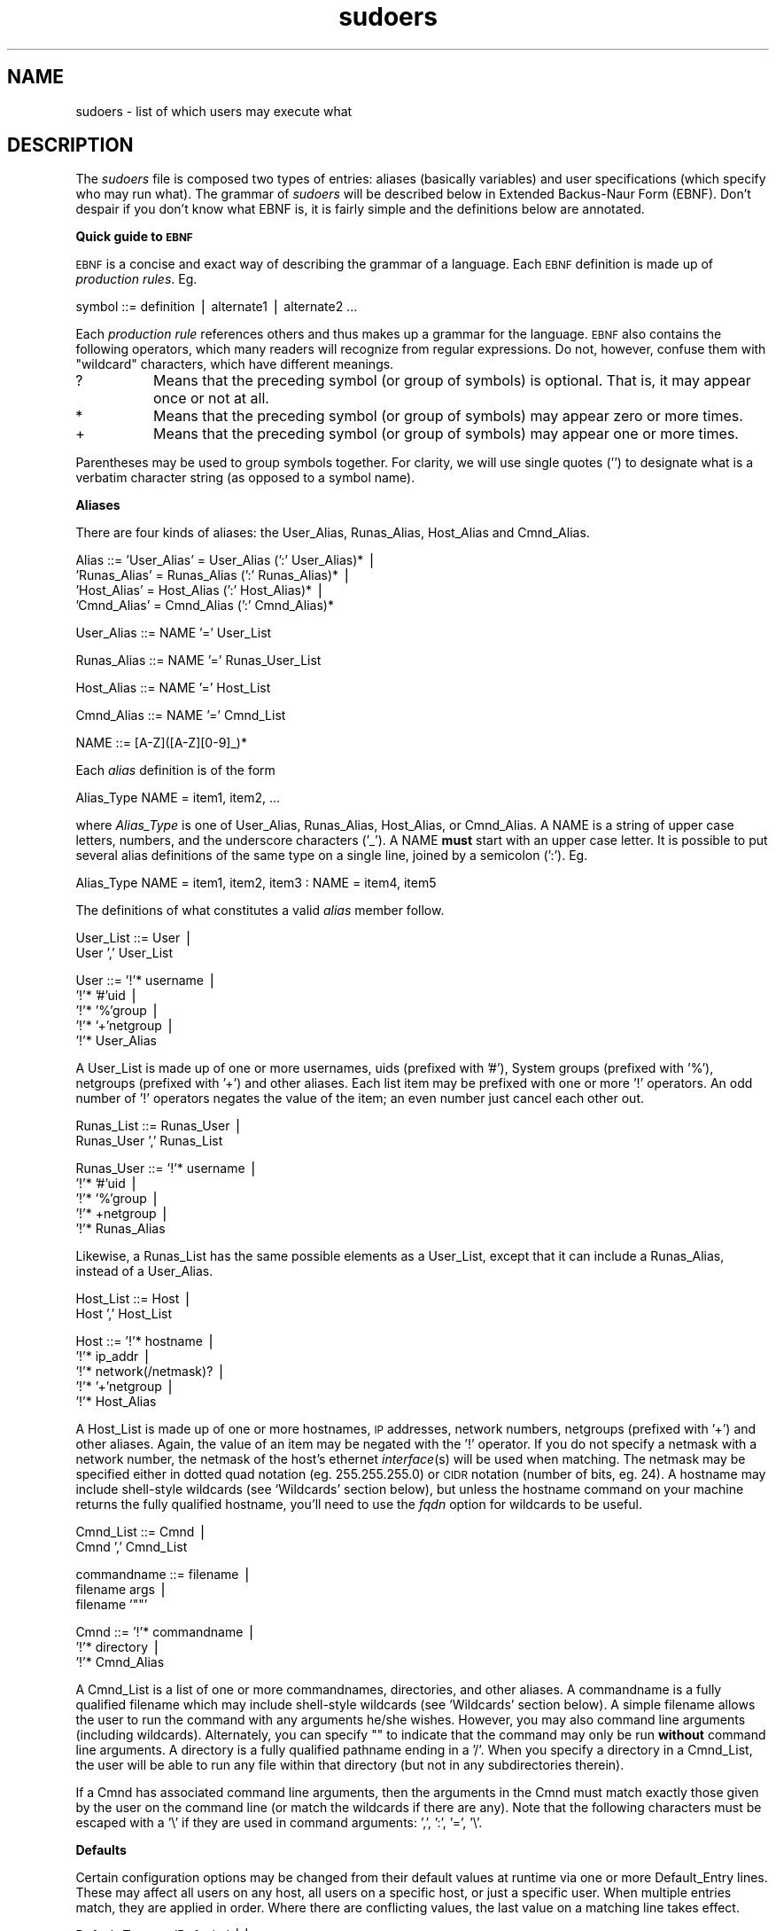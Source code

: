 .rn '' }`
''' $RCSfile: sudoers.5,v $$Revision: 1.5 $$Date: 2000/03/27 03:44:39 $
'''
''' $Log: not supported by cvs2svn $
''' Revision 1.5  2000/03/27 03:26:23  millert
''' Use 8 and 5 in the man page bodies as well.
'''
'''
.de Sh
.br
.if t .Sp
.ne 5
.PP
\fB\\$1\fR
.PP
..
.de Sp
.if t .sp .5v
.if n .sp
..
.de Ip
.br
.ie \\n(.$>=3 .ne \\$3
.el .ne 3
.IP "\\$1" \\$2
..
.de Vb
.ft CW
.nf
.ne \\$1
..
.de Ve
.ft R

.fi
..
'''
'''
'''     Set up \*(-- to give an unbreakable dash;
'''     string Tr holds user defined translation string.
'''     Bell System Logo is used as a dummy character.
'''
.tr \(*W-|\(bv\*(Tr
.ie n \{\
.ds -- \(*W-
.ds PI pi
.if (\n(.H=4u)&(1m=24u) .ds -- \(*W\h'-12u'\(*W\h'-12u'-\" diablo 10 pitch
.if (\n(.H=4u)&(1m=20u) .ds -- \(*W\h'-12u'\(*W\h'-8u'-\" diablo 12 pitch
.ds L" ""
.ds R" ""
'''   \*(M", \*(S", \*(N" and \*(T" are the equivalent of
'''   \*(L" and \*(R", except that they are used on ".xx" lines,
'''   such as .IP and .SH, which do another additional levels of
'''   double-quote interpretation
.ds M" """
.ds S" """
.ds N" """""
.ds T" """""
.ds L' '
.ds R' '
.ds M' '
.ds S' '
.ds N' '
.ds T' '
'br\}
.el\{\
.ds -- \(em\|
.tr \*(Tr
.ds L" ``
.ds R" ''
.ds M" ``
.ds S" ''
.ds N" ``
.ds T" ''
.ds L' `
.ds R' '
.ds M' `
.ds S' '
.ds N' `
.ds T' '
.ds PI \(*p
'br\}
.\"	If the F register is turned on, we'll generate
.\"	index entries out stderr for the following things:
.\"		TH	Title 
.\"		SH	Header
.\"		Sh	Subsection 
.\"		Ip	Item
.\"		X<>	Xref  (embedded
.\"	Of course, you have to process the output yourself
.\"	in some meaninful fashion.
.if \nF \{
.de IX
.tm Index:\\$1\t\\n%\t"\\$2"
..
.nr % 0
.rr F
.\}
.TH sudoers 5 "1.6.3" "26/Mar/2000" "FILE FORMATS"
.UC
.if n .hy 0
.if n .na
.ds C+ C\v'-.1v'\h'-1p'\s-2+\h'-1p'+\s0\v'.1v'\h'-1p'
.de CQ          \" put $1 in typewriter font
.ft CW
'if n "\c
'if t \\&\\$1\c
'if n \\&\\$1\c
'if n \&"
\\&\\$2 \\$3 \\$4 \\$5 \\$6 \\$7
'.ft R
..
.\" @(#)ms.acc 1.5 88/02/08 SMI; from UCB 4.2
.	\" AM - accent mark definitions
.bd B 3
.	\" fudge factors for nroff and troff
.if n \{\
.	ds #H 0
.	ds #V .8m
.	ds #F .3m
.	ds #[ \f1
.	ds #] \fP
.\}
.if t \{\
.	ds #H ((1u-(\\\\n(.fu%2u))*.13m)
.	ds #V .6m
.	ds #F 0
.	ds #[ \&
.	ds #] \&
.\}
.	\" simple accents for nroff and troff
.if n \{\
.	ds ' \&
.	ds ` \&
.	ds ^ \&
.	ds , \&
.	ds ~ ~
.	ds ? ?
.	ds ! !
.	ds /
.	ds q
.\}
.if t \{\
.	ds ' \\k:\h'-(\\n(.wu*8/10-\*(#H)'\'\h"|\\n:u"
.	ds ` \\k:\h'-(\\n(.wu*8/10-\*(#H)'\`\h'|\\n:u'
.	ds ^ \\k:\h'-(\\n(.wu*10/11-\*(#H)'^\h'|\\n:u'
.	ds , \\k:\h'-(\\n(.wu*8/10)',\h'|\\n:u'
.	ds ~ \\k:\h'-(\\n(.wu-\*(#H-.1m)'~\h'|\\n:u'
.	ds ? \s-2c\h'-\w'c'u*7/10'\u\h'\*(#H'\zi\d\s+2\h'\w'c'u*8/10'
.	ds ! \s-2\(or\s+2\h'-\w'\(or'u'\v'-.8m'.\v'.8m'
.	ds / \\k:\h'-(\\n(.wu*8/10-\*(#H)'\z\(sl\h'|\\n:u'
.	ds q o\h'-\w'o'u*8/10'\s-4\v'.4m'\z\(*i\v'-.4m'\s+4\h'\w'o'u*8/10'
.\}
.	\" troff and (daisy-wheel) nroff accents
.ds : \\k:\h'-(\\n(.wu*8/10-\*(#H+.1m+\*(#F)'\v'-\*(#V'\z.\h'.2m+\*(#F'.\h'|\\n:u'\v'\*(#V'
.ds 8 \h'\*(#H'\(*b\h'-\*(#H'
.ds v \\k:\h'-(\\n(.wu*9/10-\*(#H)'\v'-\*(#V'\*(#[\s-4v\s0\v'\*(#V'\h'|\\n:u'\*(#]
.ds _ \\k:\h'-(\\n(.wu*9/10-\*(#H+(\*(#F*2/3))'\v'-.4m'\z\(hy\v'.4m'\h'|\\n:u'
.ds . \\k:\h'-(\\n(.wu*8/10)'\v'\*(#V*4/10'\z.\v'-\*(#V*4/10'\h'|\\n:u'
.ds 3 \*(#[\v'.2m'\s-2\&3\s0\v'-.2m'\*(#]
.ds o \\k:\h'-(\\n(.wu+\w'\(de'u-\*(#H)/2u'\v'-.3n'\*(#[\z\(de\v'.3n'\h'|\\n:u'\*(#]
.ds d- \h'\*(#H'\(pd\h'-\w'~'u'\v'-.25m'\f2\(hy\fP\v'.25m'\h'-\*(#H'
.ds D- D\\k:\h'-\w'D'u'\v'-.11m'\z\(hy\v'.11m'\h'|\\n:u'
.ds th \*(#[\v'.3m'\s+1I\s-1\v'-.3m'\h'-(\w'I'u*2/3)'\s-1o\s+1\*(#]
.ds Th \*(#[\s+2I\s-2\h'-\w'I'u*3/5'\v'-.3m'o\v'.3m'\*(#]
.ds ae a\h'-(\w'a'u*4/10)'e
.ds Ae A\h'-(\w'A'u*4/10)'E
.ds oe o\h'-(\w'o'u*4/10)'e
.ds Oe O\h'-(\w'O'u*4/10)'E
.	\" corrections for vroff
.if v .ds ~ \\k:\h'-(\\n(.wu*9/10-\*(#H)'\s-2\u~\d\s+2\h'|\\n:u'
.if v .ds ^ \\k:\h'-(\\n(.wu*10/11-\*(#H)'\v'-.4m'^\v'.4m'\h'|\\n:u'
.	\" for low resolution devices (crt and lpr)
.if \n(.H>23 .if \n(.V>19 \
\{\
.	ds : e
.	ds 8 ss
.	ds v \h'-1'\o'\(aa\(ga'
.	ds _ \h'-1'^
.	ds . \h'-1'.
.	ds 3 3
.	ds o a
.	ds d- d\h'-1'\(ga
.	ds D- D\h'-1'\(hy
.	ds th \o'bp'
.	ds Th \o'LP'
.	ds ae ae
.	ds Ae AE
.	ds oe oe
.	ds Oe OE
.\}
.rm #[ #] #H #V #F C
.SH "NAME"
sudoers \- list of which users may execute what
.SH "DESCRIPTION"
The \fIsudoers\fR file is composed two types of entries:
aliases (basically variables) and user specifications
(which specify who may run what).  The grammar of \fIsudoers\fR
will be described below in Extended Backus-Naur Form (EBNF).
Don't despair if you don't know what EBNF is, it is fairly
simple and the definitions below are annotated.
.Sh "Quick guide to \s-1EBNF\s0"
\s-1EBNF\s0 is a concise and exact way of describing the grammar of a language.
Each \s-1EBNF\s0 definition is made up of \fIproduction rules\fR.  Eg.
.PP
.Vb 1
\& symbol ::= definition | alternate1 | alternate2 ...
.Ve
Each \fIproduction rule\fR references others and thus makes up a
grammar for the language.  \s-1EBNF\s0 also contains the following
operators, which many readers will recognize from regular
expressions.  Do not, however, confuse them with \*(L"wildcard\*(R"
characters, which have different meanings.
.Ip "\f(CW?\fR" 8
Means that the preceding symbol (or group of symbols) is optional.
That is, it may appear once or not at all.
.Ip "\f(CW*\fR" 8
Means that the preceding symbol (or group of symbols) may appear
zero or more times.
.Ip "\f(CW+\fR" 8
Means that the preceding symbol (or group of symbols) may appear
one or more times.
.PP
Parentheses may be used to group symbols together.  For clarity,
we will use single quotes ('') to designate what is a verbatim character
string (as opposed to a symbol name).
.Sh "Aliases"
There are four kinds of aliases: the \f(CWUser_Alias\fR, \f(CWRunas_Alias\fR,
\f(CWHost_Alias\fR and \f(CWCmnd_Alias\fR.
.PP
.Vb 4
\& Alias ::= 'User_Alias' = User_Alias (':' User_Alias)* |
\&           'Runas_Alias' = Runas_Alias (':' Runas_Alias)* |
\&           'Host_Alias' = Host_Alias (':' Host_Alias)* |
\&           'Cmnd_Alias' = Cmnd_Alias (':' Cmnd_Alias)*
.Ve
.Vb 1
\& User_Alias ::= NAME '=' User_List
.Ve
.Vb 1
\& Runas_Alias ::= NAME '=' Runas_User_List
.Ve
.Vb 1
\& Host_Alias ::= NAME '=' Host_List
.Ve
.Vb 1
\& Cmnd_Alias ::= NAME '=' Cmnd_List
.Ve
.Vb 1
\& NAME ::= [A-Z]([A-Z][0-9]_)*
.Ve
Each \fIalias\fR definition is of the form
.PP
.Vb 1
\& Alias_Type NAME = item1, item2, ...
.Ve
where \fIAlias_Type\fR is one of \f(CWUser_Alias\fR, \f(CWRunas_Alias\fR, \f(CWHost_Alias\fR,
or \f(CWCmnd_Alias\fR.  A \f(CWNAME\fR is a string of upper case letters, numbers,
and the underscore characters ('_').  A \f(CWNAME\fR \fBmust\fR start with an
upper case letter.  It is possible to put several alias definitions
of the same type on a single line, joined by a semicolon (':').  Eg.
.PP
.Vb 1
\& Alias_Type NAME = item1, item2, item3 : NAME = item4, item5
.Ve
The definitions of what constitutes a valid \fIalias\fR member follow.
.PP
.Vb 2
\& User_List ::= User |
\&               User ',' User_List
.Ve
.Vb 5
\& User ::= '!'* username |
\&          '!'* '#'uid |
\&          '!'* '%'group |
\&          '!'* '+'netgroup |
\&          '!'* User_Alias
.Ve
A \f(CWUser_List\fR is made up of one or more usernames, uids
(prefixed with \*(L'#'), System groups (prefixed with \*(L'%'),
netgroups (prefixed with \*(L'+') and other aliases.  Each list
item may be prefixed with one or more \*(L'!\*(R' operators.  An odd number
of \*(L'!\*(R' operators negates the value of the item; an even number
just cancel each other out.
.PP
.Vb 2
\& Runas_List ::= Runas_User |
\&                Runas_User ',' Runas_List
.Ve
.Vb 5
\& Runas_User ::= '!'* username |
\&                '!'* '#'uid |
\&                '!'* '%'group |
\&                '!'* +netgroup |
\&                '!'* Runas_Alias
.Ve
Likewise, a \f(CWRunas_List\fR has the same possible elements
as a \f(CWUser_List\fR, except that it can include a \f(CWRunas_Alias\fR,
instead of a \f(CWUser_Alias\fR.
.PP
.Vb 2
\& Host_List ::= Host |
\&               Host ',' Host_List
.Ve
.Vb 5
\& Host ::= '!'* hostname |
\&          '!'* ip_addr |
\&          '!'* network(/netmask)? |
\&          '!'* '+'netgroup |
\&          '!'* Host_Alias
.Ve
A \f(CWHost_List\fR is made up of one or more hostnames, \s-1IP\s0 addresses,
network numbers, netgroups (prefixed with \*(L'+') and other aliases.
Again, the value of an item may be negated with the \*(L'!\*(R' operator.
If you do not specify a netmask with a network number, the netmask
of the host's ethernet \fIinterface\fR\|(s) will be used when matching.
The netmask may be specified either in dotted quad notation (eg.
255.255.255.0) or \s-1CIDR\s0 notation (number of bits, eg. 24).  A hostname
may include shell-style wildcards (see `Wildcards\*(R' section below),
but unless the \f(CWhostname\fR command on your machine returns the fully
qualified hostname, you'll need to use the \fIfqdn\fR option for wildcards
to be useful.
.PP
.Vb 2
\& Cmnd_List ::= Cmnd |
\&               Cmnd ',' Cmnd_List
.Ve
.Vb 3
\& commandname ::= filename |
\&                 filename args |
\&                 filename '""'
.Ve
.Vb 3
\& Cmnd ::= '!'* commandname |
\&          '!'* directory |
\&          '!'* Cmnd_Alias
.Ve
A \f(CWCmnd_List\fR is a list of one or more commandnames, directories, and other
aliases.  A commandname is a fully qualified filename which may include
shell-style wildcards (see `Wildcards\*(R' section below).  A simple
filename allows the user to run the command with any arguments he/she
wishes.  However, you may also command line arguments (including wildcards).
Alternately, you can specify \f(CW""\fR to indicate that the command
may only be run \fBwithout\fR command line arguments.  A directory is a
fully qualified pathname ending in a \*(L'/\*(R'.  When you specify a directory
in a \f(CWCmnd_List\fR, the user will be able to run any file within that directory
(but not in any subdirectories therein).
.PP
If a \f(CWCmnd\fR has associated command line arguments, then the arguments
in the \f(CWCmnd\fR must match exactly those given by the user on the command line
(or match the wildcards if there are any).  Note that the following
characters must be escaped with a \*(L'\e\*(R' if they are used in command
arguments: \*(L',\*(R', \*(L':\*(R', \*(L'=\*(R', \*(L'\e\*(R'.
.Sh "Defaults"
Certain configuration options may be changed from their default
values at runtime via one or more \f(CWDefault_Entry\fR lines.  These
may affect all users on any host, all users on a specific host,
or just a specific user.  When multiple entries match, they are
applied in order.  Where there are conflicting values, the last
value on a matching line takes effect.
.PP
.Vb 3
\& Default_Type ::= 'Defaults' ||
\&                  'Defaults' ':' User ||
\&                  'Defaults' '@' Host
.Ve
.Vb 1
\& Default_Entry ::= Default_Type Parameter_List
.Ve
.Vb 2
\& Parameter ::= Parameter '=' Value ||
\&               '!'* Parameter ||
.Ve
Parameters may be \fBflags\fR, \fBinteger\fR values, or \fBstrings\fR.  Flags
are implicitly boolean and can be turned off via the \*(L'!\*(R' operator.
Some integer and string parameters may also be used in a boolean
context to disable them.  Values may be enclosed in double quotes
(\f(CW"\fR) when they contain multiple words.  Special characters may
be escaped with a backslash (\f(CW\e\fR).
.PP
\fBFlags\fR:
.Ip "long_otp_prompt" 12
When validating with a One Time Password scheme (\fBS/Key\fR or \fB\s-1OPIE\s0\fR),
a two-line prompt is used to make it easier to cut and paste the
challenge to a local window.  It's not as pretty as the default but
some people find it more convenient.  This flag is off by default.
.Ip "ignore_dot" 12
If set, \fBsudo\fR will ignore \*(L'.\*(R' or \*(L'\*(R' (current dir) in \f(CW$PATH\fR;
the \f(CW$PATH\fR itself is not modified.  This flag is off by default.
.Ip "mail_always" 12
Send mail to the \fImailto\fR user every time a users runs \fBsudo\fR.
This flag is off by default.
.Ip "mail_no_user" 12
If set, mail will be sent to the \fImailto\fR user if the invoking
user is not in the \fIsudoers\fR file.  This flag is on by default.
.Ip "mail_no_host" 12
If set, mail will be sent to the \fImailto\fR user if the invoking
user exists in the \fIsudoers\fR file, but is not allowed to run
commands on the current host.  This flag is off by default.
.Ip "mail_no_perms" 12
If set, mail will be sent to the \fImailto\fR user if the invoking
user allowed to use \fBsudo\fR but the command they are trying is not
listed in their \fIsudoers\fR file entry.  This flag is off by default.
.Ip "tty_tickets" 12
If set, users must authenticate on a per-tty basis.  Normally,
\fBsudo\fR uses a directory in the ticket dir with the same name as
the user running it.  With this flag enabled, \fBsudo\fR will use a
file named for the tty the user is logged in on in that directory.
This flag is off by default.
.Ip "lecture" 12
If set, a user will receive a short lecture the first time he/she
runs \fBsudo\fR.  This flag is on by default.
.Ip "authenticate" 12
If set, users must authenticate themselves via a password (or other
means of authentication) before they may run commands.  This default
may be overridden via the \f(CWPASSWD\fR and \f(CWNOPASSWD\fR tags.
This flag is on by default.
.Ip "root_sudo" 12
If set, root is allowed to run \fBsudo\fR too.  Disabling this prevents users
from \*(L"chaining\*(R" \fBsudo\fR commands to get a root shell by doing something
like \f(CW"sudo sudo /bin/sh"\fR.
This flag is on by default.
.Ip "log_host" 12
If set, the hostname will be logged in the (non-syslog) \fBsudo\fR log file.
This flag is off by default.
.Ip "log_year" 12
If set, the four-digit year will be logged in the (non-syslog) \fBsudo\fR log file.
This flag is off by default.
.Ip "shell_noargs" 12
If set and \fBsudo\fR is invoked with no arguments it acts as if the
\f(CW-s\fR flag had been given.  That is, it runs a shell as root (the
shell is determined by the \f(CWSHELL\fR environment variable if it is
set, falling back on the shell listed in the invoking user's
/etc/passwd entry if not).  This flag is off by default.
.Ip "set_home" 12
If set and \fBsudo\fR is invoked with the \f(CW-s\fR flag the \f(CWHOME\fR
environment variable will be set to the home directory of the target
user (which is root unless the \f(CW-u\fR option is used).  This effectively
makes the \f(CW-s\fR flag imply \f(CW-H\fR.  This flag is off by default.
.Ip "path_info" 12
Normally, \fBsudo\fR will tell the user when a command could not be
found in their \f(CW$PATH\fR.  Some sites may wish to disable this as
it could be used to gather information on the location of executables
that the normal user does not have access to.  The disadvantage is
that if the executable is simply not in the user's \f(CW$PATH\fR, \fBsudo\fR
will tell the user that they are not allowed to run it, which can
be confusing.  This flag is off by default.
.Ip "fqdn" 12
Set this flag if you want to put fully qualified hostnames in the
\fIsudoers\fR file.  Ie: instead of myhost you would use myhost.mydomain.edu.
You may still use the short form if you wish (and even mix the two).
Beware that turning on \fIfqdn\fR requires \fBsudo\fR to make \s-1DNS\s0 lookups
which may make \fBsudo\fR unusable if \s-1DNS\s0 stops working (for example
if the machine is not plugged into the network).  Also note that
you must use the host's official name as \s-1DNS\s0 knows it.  That is,
you may not use a host alias (\f(CWCNAME\fR entry) due to performance
issues and the fact that there is no way to get all aliases from
\s-1DNS\s0.  If your machine's hostname (as returned by the \f(CWhostname\fR
command) is already fully qualified you shouldn't need to set
\fIfqfn\fR.  This flag is off by default.
.Ip "insults" 12
If set, \fBsudo\fR will insult users when they enter an incorrect
password.  This flag is off by default.
.Ip "requiretty" 12
If set, \fBsudo\fR will only run when the user is logged in to a real
tty.  This will disallow things like \f(CW"rsh somehost sudo ls"\fR since
\fIrsh\fR\|(1) does not allocate a tty.  Because it is not possible to turn
of echo when there is no tty present, some sites may with to set
this flag to prevent a user from entering a visible password.  This
flag is off by default.
.Ip "env_editor" 12
If set, \fBvisudo\fR will use the value of the \s-1EDITOR\s0 or \s-1VISUAL\s0 environment
falling back on the default editor.  Note that this may create a
security hole as most editors allow a user to get a shell (which
would be a root shell and not be logged).
.Ip "rootpw" 12
If set, \fBsudo\fR will prompt for the root password instead of the password
of the invoking user.
.Ip "runaspw" 12
If set, \fBsudo\fR will prompt for the password of the user defined by the
\fIrunas_default\fR option (defaults to root) instead of the password
of the invoking user.
.Ip "targetpw" 12
If set, \fBsudo\fR will prompt for the password of the user specified by
the \f(CW-u\fR flag (defaults to root) instead of the password of the
invoking user.
.Ip "set_logname" 12
Normally, \fBsudo\fR will set the \f(CWLOGNAME\fR and \f(CWUSER\fR environment variables
to the name of the target user (usually root unless the \f(CW-u\fR flag is given).
However, since some programs (including the \s-1RCS\s0 revision control system)
use \f(CWLOGNAME\fR to determine the real identity of the user, it may be desirable
to change this behavior.  This can be done by negating the set_logname option.
.PP
\fBIntegers\fR:
.Ip "passwd_tries" 12
The number of tries a user gets to enter his/her password before
\fBsudo\fR logs the failure and exits.  The default is 3.
.PP
\fBIntegers that can be used in a boolean context\fR:
.Ip "loglinelen" 12
Number of characters per line for the file log.  This value is used
to decide when to wrap lines for nicer log files.  This has no
effect on the syslog log file, only the file log.  The default is
80 (use 0 or negate to disable word wrap).
.Ip "timestamp_timeout" 12
Number of minutes that can elapse before \fBsudo\fR will ask for a passwd
again.  The default is 5, set this to 0 to always prompt for a password.
.Ip "passwd_timeout" 12
Number of minutes before the \fBsudo\fR password prompt times out.
The default is 5, set this to 0 for no password timeout.
.Ip "umask" 12
Umask to use when running the root command.  Set this to 0777 to
not override the user's umask.  The default is 0022.
.PP
\fBStrings\fR:
.Ip "mailsub" 12
Subject of the mail sent to the \fImailto\fR user. The escape \f(CW%h\fR
will expand to the hostname of the machine.
Default is \*(L"*** \s-1SECURITY\s0 information for \f(CW%h\fR ***\*(R".
.Ip "badpass_message" 12
Message that is displayed if a user enters an incorrect password.
The default is \*(L"Sorry, try again.\*(R" unless insults are enabled.
.Ip "timestampdir" 12
The directory in which \fBsudo\fR stores its timestamp files.
The default is \fI@\s-1TIMEDIR\s0@\fR.
.Ip "passprompt" 12
The default prompt to use when asking for a password; can be overridden
via the \f(CW-p\fR option or the \f(CWSUDO_PROMPT\fR environment variable. Supports
two escapes: \*(L"%u\*(R" expands to the user's login name and \*(L"%h\*(R" expands
to the local hostname.  The default value is \*(L"Password:\*(R".
.Ip "runas_default" 12
The default user to run commands as if the \f(CW-u\fR flag is not specified
on the command line.  This defaults to \*(L"root\*(R".
.Ip "syslog_goodpri" 12
Syslog priority to use when user authenticates successfully.
Defaults to \*(L"notice\*(R".
.Ip "syslog_badpri" 12
Syslog priority to use when user authenticates unsuccessfully.
Defaults to \*(L"alert\*(R".
.Ip "editor" 12
Path to the editor to be used by \fBvisudo\fR.  The default is the path
to vi on your system.
.PP
\fBStrings that can be used in a boolean context\fR:
.Ip "logfile" 12
Path to the \fBsudo\fR log file (not the syslog log file).  Setting a path
turns on logging to a file, negating this option turns it off.
.Ip "syslog" 12
Syslog facility if syslog is being used for logging (negate to
disable syslog logging).  Defaults to \*(L"local2\*(R".
.Ip "mailerpath" 12
Path to mail program used to send warning mail.
Defaults to the path to sendmail found at configure time.
.Ip "mailerflags" 12
Flags to use when invoking mailer. Defaults to \f(CW-t\fR.
.Ip "mailto" 12
Address to send warning and erorr mail to.  Defaults to \*(L"root\*(R".
.Ip "exempt_group" 12
Users in this group are exempt from password and \s-1PATH\s0 requirements.
This is not set by default.
.Ip "secure_path" 12
Path used for every command run from \fBsudo\fR.  If you don't trust the
people running \fBsudo\fR to have a sane \f(CWPATH\fR environment variable you may
want to use this.  Another use is if you want to have the \*(L"root path\*(R"
be separate from the \*(L"user path.\*(R"  This is not set by default.
.Ip "verifypw" 12
This option controls when a password will be required when a
user runs \fBsudo\fR with the \fB\-v\fR.  It has the following possible values:
.Sp
.Vb 3
\&    all         All the user's I<sudoers> entries for the
\&                current host must have the C<NOPASSWD>
\&                flag set to avoid entering a password.
.Ve
.Vb 4
\&    any         At least one of the user's I<sudoers> entries
\&                for the current host must have the
\&                C<NOPASSWD> flag set to avoid entering a
\&                password.
.Ve
.Vb 2
\&    never       The user need never enter a password to use
\&                the B<-v> flag.
.Ve
.Vb 2
\&    always      The user must always enter a password to use
\&                the B<-v> flag.
.Ve
The default value is `all\*(R'.
.Ip "listpw" 12
This option controls when a password will be required when a
user runs \fBsudo\fR with the \fB\-l\fR.  It has the following possible values:
.Sp
.Vb 3
\&    all         All the user's I<sudoers> entries for the
\&                current host must have the C<NOPASSWD>
\&                flag set to avoid entering a password.
.Ve
.Vb 4
\&    any         At least one of the user's I<sudoers> entries
\&                for the current host must have the
\&                C<NOPASSWD> flag set to avoid entering a
\&                password.
.Ve
.Vb 2
\&    never       The user need never enter a password to use
\&                the B<-l> flag.
.Ve
.Vb 2
\&    always      The user must always enter a password to use
\&                the B<-l> flag.
.Ve
The default value is `any\*(R'.
.PP
When logging via \fIsyslog\fR\|(3), \fBsudo\fR accepts the following values for the syslog
facility (the value of the \fBsyslog\fR Parameter): \fBauthpriv\fR (if your \s-1OS\s0
supports it), \fBauth\fR, \fBdaemon\fR, \fBuser\fR, \fBlocal0\fR, \fBlocal1\fR, \fBlocal2\fR,
\fBlocal3\fR, \fBlocal4\fR, \fBlocal5\fR, \fBlocal6\fR, and \fBlocal7\fR.  The following
syslog priorities are supported: \fBalert\fR, \fBcrit\fR, \fBdebug\fR, \fBemerg\fR,
\fBerr\fR, \fBinfo\fR, \fBnotice\fR, and \fBwarning\fR.
.Sh "User Specification"
.PP
.Vb 2
\& User_Spec ::= User_list Host_List '=' User_List Cmnd_Spec_List \e
\&               (':' User_Spec)*
.Ve
.Vb 2
\& Cmnd_Spec_List ::= Cmnd_Spec |
\&                    Cmnd_Spec ',' Cmnd_Spec_List
.Ve
.Vb 1
\& Cmnd_Spec ::= Runas_Spec? ('NOPASSWD:' | 'PASSWD:')? Cmnd
.Ve
.Vb 1
\& Runas_Spec ::= '(' Runas_List ')'
.Ve
A \fBuser specification\fR determines which commands a user may run
(and as what user) on specified hosts.  By default, commands are
run as \fBroot\fR but this can be changed on a per-command basis.
.PP
Let's break that down into its constituent parts:
.Sh "Runas_Spec"
A \f(CWRunas_Spec\fR is simply a \f(CWRunas_List\fR (as defined above)
enclosed in a set of parentheses.  If you do not specify a
\f(CWRunas_Spec\fR in the user specification, a default \f(CWRunas_Spec\fR
of \fBroot\fR will be used.  A \f(CWRunas_Spec\fR sets the default for
commands that follow it.  What this means is that for the entry:
.PP
.Vb 1
\& dgb    boulder = (operator) /bin/ls, /bin/kill, /usr/bin/who
.Ve
The user \fBdgb\fR may run \fI/bin/ls\fR, \fI/bin/kill\fR, and
\fI/usr/bin/lprm\fR -- but only as \fBoperator\fR.  Eg.
.PP
.Vb 1
\&    sudo -u operator /bin/ls.
.Ve
It is also possible to override a \f(CWRunas_Spec\fR later on in an
entry.  If we modify the entry like so:
.PP
.Vb 1
\& dgb    boulder = (operator) /bin/ls, (root) /bin/kill, /usr/bin/lprm
.Ve
Then user \fBdgb\fR is now allowed to run \fI/bin/ls\fR as \fBoperator\fR,
but  \fI/bin/kill\fR and \fI/usr/bin/lprm\fR as \fBroot\fR.
.Sh "\s-1NOPASSWD\s0 and \s-1PASSWD\s0"
By default, \fBsudo\fR requires that a user authenticate him or herself
before running a command.  This behavior can be modified via the
\f(CWNOPASSWD\fR tag.  Like a \f(CWRunas_Spec\fR, the \f(CWNOPASSWD\fR tag sets
a default for the commands that follow it in the \f(CWCmnd_Spec_List\fR.
Conversely, the \f(CWPASSWD\fR tag can be used to reverse things.
For example:
.PP
.Vb 1
\& ray    rushmore = NOPASSWD: /bin/kill, /bin/ls, /usr/bin/lprm
.Ve
would allow the user \fBray\fR to run \fI/bin/kill\fR, \fI/bin/ls\fR, and
\fI/usr/bin/lprm\fR as root on the machine rushmore as \fBroot\fR without
authenticating himself.  If we only want \fBray\fR to be able to
run \fI/bin/kill\fR without a password the entry would be:
.PP
.Vb 1
\& ray    rushmore = NOPASSWD: /bin/kill, PASSWD: /bin/ls, /usr/bin/lprm
.Ve
Note however, that the \f(CWPASSWD\fR tag has no effect on users who are
in the group specified by the exempt_group option.
.PP
By default, if the \f(CWNOPASSWD\fR tag is applied to any of the entries
for a user on the current host, he or she will be able to run
\f(CWsudo -l\fR without a password.  Additionally, a user may only run
\f(CWsudo -v\fR without a password if the \f(CWNOPASSWD\fR tag is present
for all a user's entries that pertain to the current host.
This behavior may be overridden via the verifypw and listpw options.
.Sh "Wildcards (aka meta characters):"
\fBsudo\fR allows shell-style \fIwildcards\fR to be used in pathnames
as well as command line arguments in the \fIsudoers\fR file.  Wildcard
matching is done via the \fB\s-1POSIX\s0\fR \f(CWfnmatch(3)\fR routine.  Note that
these are \fInot\fR regular expressions.
.Ip "\f(CW*\fR" 8
Matches any set of zero or more characters.
.Ip "\f(CW?\fR" 8
Matches any single character.
.Ip "\f(CW[...]\fR" 8
Matches any character in the specified range.
.Ip "\f(CW[!...]\fR" 8
Matches any character \fBnot\fR in the specified range.
.Ip "\f(CW\ex\fR" 8
For any character \*(L"x\*(R", evaluates to \*(L"x\*(R".  This is used to
escape special characters such as: \*(L"*\*(R", \*(L"?\*(R", \*(L"[\*(R", and \*(L"}\*(R".
.PP
Note that a forward slash ('/') will \fBnot\fR be matched by
wildcards used in the pathname.  When matching the command
line arguments, however, as slash \fBdoes\fR get matched by
wildcards.  This is to make a path like:
.PP
.Vb 1
\&    /usr/bin/*
.Ve
match \f(CW/usr/bin/who\fR but not \f(CW/usr/bin/X11/xterm\fR.
.Sh "Exceptions to wildcard rules:"
The following exceptions apply to the above rules:
.Ip \f(CW""\fR 8
If the empty string \f(CW""\fR is the only command line argument in the
\fIsudoers\fR entry it means that command is not allowed to be run
with \fBany\fR arguments.
.Sh "Other special characters and reserved words:"
The pound sign ('#') is used to indicate a comment (unless it
occurs in the context of a user name and is followed by one or
more digits, in which case it is treated as a uid).  Both the
comment character and any text after it, up to the end of the line,
are ignored.
.PP
The reserved word \fB\s-1ALL\s0\fR is a built in \fIalias\fR that always causes
a match to succeed.  It can be used wherever one might otherwise
use a \f(CWCmnd_Alias\fR, \f(CWUser_Alias\fR, \f(CWRunas_Alias\fR, or \f(CWHost_Alias\fR.
You should not try to define your own \fIalias\fR called \fB\s-1ALL\s0\fR as the
built in alias will be used in preference to your own.  Please note
that using \fB\s-1ALL\s0\fR can be dangerous since in a command context, it
allows the user to run \fBany\fR command on the system.
.PP
An exclamation point (\*(R'!') can be used as a logical \fInot\fR operator
both in an \fIalias\fR and in front of a \f(CWCmnd\fR.  This allows one to
exclude certain values.  Note, however, that using a \f(CW!\fR in
conjunction with the built in \f(CWALL\fR alias to allow a user to
run \*(L"all but a few\*(R" commands rarely works as intended (see \s-1SECURITY\s0
\s-1NOTES\s0 below).
.PP
Long lines can be continued with a backslash (\*(R'\e') as the last
character on the line.
.PP
Whitespace between elements in a list as well as specicial syntactic
characters in a \fIUser Specification\fR ('=\*(R', \*(L':\*(R', \*(L'(\*(R', \*(L')') is optional.
.PP
The following characters must be escaped with a backslash (\*(R'\e') when
used as part of a word (eg. a username or hostname):
\&'@\*(R', \*(L'!\*(R', \*(L'=\*(R', \*(L':\*(R', \*(L',\*(R', \*(L'(\*(R', \*(L')\*(R', \*(L'\e\*(R'.
.SH "EXAMPLES"
Below are example \fIsudoers\fR entries.  Admittedly, some of
these are a bit contrived.  First, we define our \fIaliases\fR:
.PP
.Vb 4
\& # User alias specification
\& User_Alias     FULLTIMERS = millert, mikef, dowdy
\& User_Alias     PARTTIMERS = bostley, jwfox, crawl
\& User_Alias     WEBMASTERS = will, wendy, wim
.Ve
.Vb 3
\& # Runas alias specification
\& Runas_Alias    OP = root, operator
\& Runas_Alias    DB = oracle, sybase
.Ve
.Vb 9
\& # Host alias specification
\& Host_Alias     SPARC = bigtime, eclipse, moet, anchor :\e
\&                SGI = grolsch, dandelion, black :\e
\&                ALPHA = widget, thalamus, foobar :\e
\&                HPPA = boa, nag, python
\& Host_Alias     CUNETS = 128.138.0.0/255.255.0.0
\& Host_Alias     CSNETS = 128.138.243.0, 128.138.204.0/24, 128.138.242.0
\& Host_Alias     SERVERS = master, mail, www, ns
\& Host_Alias     CDROM = orion, perseus, hercules
.Ve
.Vb 12
\& # Cmnd alias specification
\& Cmnd_Alias     DUMPS = /usr/bin/mt, /usr/sbin/dump, /usr/sbin/rdump,\e
\&                        /usr/sbin/restore, /usr/sbin/rrestore
\& Cmnd_Alias     KILL = /usr/bin/kill
\& Cmnd_Alias     PRINTING = /usr/sbin/lpc, /usr/bin/lprm
\& Cmnd_Alias     SHUTDOWN = /usr/sbin/shutdown
\& Cmnd_Alias     HALT = /usr/sbin/halt, /usr/sbin/fasthalt
\& Cmnd_Alias     REBOOT = /usr/sbin/reboot, /usr/sbin/fastboot
\& Cmnd_Alias     SHELLS = /usr/bin/sh, /usr/bin/csh, /usr/bin/ksh, \e
\&                         /usr/local/bin/tcsh, /usr/bin/rsh, \e
\&                         /usr/local/bin/zsh
\& Cmnd_Alias     SU = /usr/bin/su
.Ve
Here we override some of the compiled in default values.  We want
\fBsudo\fR to log via \fIsyslog\fR\|(3) using the \fIauth\fR facility in all cases.
We don't want to subject the full time staff to the \fBsudo\fR lecture,
and user \fBmillert\fR need not give a password.  In addition, on the
machines in the \fISERVERS\fR \f(CWHost_Alias\fR, we keep an additional
local log file and make sure we log the year in each log line since
the log entries will be kept around for several years.
.PP
.Vb 5
\& # Override builtin defaults
\& Defaults               syslog=auth
\& Defaults:FULLTIMERS    !lecture
\& Defaults:millert       !authenticate
\& Defaults@SERVERS       log_year, logfile=/var/log/sudo.log
.Ve
The \fIUser specification\fR is the part that actually determines who may
run what.
.PP
.Vb 2
\& root           ALL = (ALL) ALL
\& %wheel         ALL = (ALL) ALL
.Ve
We let \fBroot\fR and any user in group \fBwheel\fR run any command on any
host as any user.
.PP
.Vb 1
\& FULLTIMERS     ALL = NOPASSWD: ALL
.Ve
Full time sysadmins (\fBmillert\fR, \fBmikef\fR, and \fBdowdy\fR) may run any
command on any host without authenticating themselves.
.PP
.Vb 1
\& PARTTIMERS     ALL = ALL
.Ve
Part time sysadmins (\fBbostley\fR, \fBjwfox\fR, and \fBcrawl\fR) may run any
command on any host but they must authenticate themselves first
(since the entry lacks the \f(CWNOPASSWD\fR tag).
.PP
.Vb 1
\& jack           CSNETS = ALL
.Ve
The user \fBjack\fR may run any command on the machines in the \fICSNETS\fR alias
(the networks \f(CW128.138.243.0\fR, \f(CW128.138.204.0\fR, and \f(CW128.138.242.0\fR).
Of those networks, only <128.138.204.0> has an explicit netmask (in
CIDR notation) indicating it is a class C network.  For the other
networks in \fICSNETS\fR, the local machine's netmask will be used
during matching.
.PP
.Vb 1
\& lisa           CUNETS = ALL
.Ve
The user \fBlisa\fR may run any command on any host in the \fICUNETS\fR alias
(the class B network \f(CW128.138.0.0\fR).
.PP
.Vb 2
\& operator       ALL = DUMPS, KILL, PRINTING, SHUTDOWN, HALT, REBOOT,\e
\&                /usr/oper/bin/
.Ve
The \fBoperator\fR user may run commands limited to simple maintenance.
Here, those are commands related to backups, killing processes, the
printing system, shutting down the system, and any commands in the
directory \fI/usr/oper/bin/\fR.
.PP
.Vb 1
\& joe            ALL = /usr/bin/su operator
.Ve
The user \fBjoe\fR may only \fIsu\fR\|(1) to operator.
.PP
.Vb 1
\& pete           HPPA = /usr/bin/passwd [A-z]*, !/usr/bin/passwd root
.Ve
The user \fBpete\fR is allowed to change anyone's password except for
root on the \fIHPPA\fR machines.  Note that this assumes \fIpasswd\fR\|(1)
does not take multiple usernames on the command line.
.PP
.Vb 1
\& bob            SPARC = (OP) ALL : SGI = (OP) ALL
.Ve
The user \fBbob\fR may run anything on the \fISPARC\fR and \fISGI\fR machines
as any user listed in the \fIOP\fR \f(CWRunas_Alias\fR (\fBroot\fR and \fBoperator\fR).
.PP
.Vb 1
\& jim            +biglab = ALL
.Ve
The user \fBjim\fR may run any command on machines in the \fIbiglab\fR netgroup.
\fBSudo\fR knows that \*(L"biglab\*(R" is a netgroup due to the \*(L'+\*(R' prefix.
.PP
.Vb 1
\& +secretaries   ALL = PRINTING, /usr/bin/adduser, /usr/bin/rmuser
.Ve
Users in the \fBsecretaries\fR netgroup need to help manage the printers
as well as add and remove users, so they are allowed to run those
commands on all machines.
.PP
.Vb 1
\& fred           ALL = (DB) NOPASSWD: ALL
.Ve
The user \fBfred\fR can run commands as any user in the \fIDB\fR \f(CWRunas_Alias\fR
(\fBoracle\fR or \fBsybase\fR) without giving a password.
.PP
.Vb 1
\& john           ALPHA = /usr/bin/su [!-]*, !/usr/bin/su *root*
.Ve
On the \fIALPHA\fR machines, user \fBjohn\fR may su to anyone except root
but he is not allowed to give \fIsu\fR\|(1) any flags.
.PP
.Vb 1
\& jen            ALL, !SERVERS = ALL
.Ve
The user \fBjen\fR may run any command on any machine except for those
in the \fISERVERS\fR \f(CWHost_Alias\fR (master, mail, www and ns).
.PP
.Vb 1
\& jill           SERVERS = /usr/bin/, !SU, !SHELLS
.Ve
For any machine in the \fISERVERS\fR \f(CWHost_Alias\fR, \fBjill\fR may run
any commands in the directory /usr/bin/ except for those commands
belonging to the \fISU\fR and \fISHELLS\fR \f(CWCmnd_Aliases\fR.
.PP
.Vb 1
\& steve          CSNETS = (operator) /usr/local/op_commands/
.Ve
The user \fBsteve\fR may run any command in the directory /usr/local/op_commands/
but only as user operator.
.PP
.Vb 1
\& matt           valkyrie = KILL
.Ve
On his personal workstation, valkyrie, \fBmatt\fR needs to be able to
kill hung processes.
.PP
.Vb 1
\& WEBMASTERS     www = (www) ALL, (root) /usr/bin/su www
.Ve
On the host www, any user in the \fIWEBMASTERS\fR \f(CWUser_Alias\fR (will,
wendy, and wim), may run any command as user www (which owns the
web pages) or simply \fIsu\fR\|(1) to www.
.PP
.Vb 2
\& ALL            CDROM = NOPASSWD: /sbin/umount /CDROM,\e
\&                /sbin/mount -o nosuid\e,nodev /dev/cd0a /CDROM
.Ve
Any user may mount or unmount a CD\-ROM on the machines in the CDROM
\f(CWHost_Alias\fR (orion, perseus, hercules) without entering a password.
This is a bit tedious for users to type, so it is a prime candiate
for encapsulating in a shell script.
.SH "SECURITY NOTES"
It is generally not effective to \*(L"subtract\*(R" commands from \f(CWALL\fR
using the \*(L'!\*(R' operator.  A user can trivially circumvent this
by copying the desired command to a different name and then
executing that.  For example:
.PP
.Vb 1
\&    bill        ALL = ALL, !SU, !SHELLS
.Ve
Doesn't really prevent \fBbill\fR from running the commands listed in
\fISU\fR or \fISHELLS\fR since he can simply copy those commands to a
different name, or use a shell escape from an editor or other
program.  Therefore, these kind of restrictions should be considered
advisory at best (and reinforced by policy).
.SH "CAVEATS"
The \fIsudoers\fR file should \fBalways\fR be edited by the \fBvisudo\fR
command which locks the file and does grammatical checking. It is
imperative that \fIsudoers\fR be free of syntax errors since \fBsudo\fR
will not run with a syntactically incorrect \fIsudoers\fR file.
.PP
When using netgroups of machines (as opposed to users), if you
store fully qualified hostnames in the netgroup (as is usually the
case), you either need to have the machine's hostname be fully qualified
as returned by the \f(CWhostname\fR command or use the \fIfqdn\fR option in
\fIsudoers\fR.
.SH "FILES"
.PP
.Vb 3
\& /etc/sudoers           List of who can run what
\& /etc/group             Local groups file
\& /etc/netgroup          List of network groups
.Ve
.SH "SEE ALSO"
\fIsudo\fR\|(8), \fIvisudo\fR\|(8), \fIsu\fR\|(1), \fIfnmatch\fR\|(3).

.rn }` ''
.IX Title "sudoers 5"
.IX Name "sudoers - list of which users may execute what"

.IX Header "NAME"

.IX Header "DESCRIPTION"

.IX Subsection "Quick guide to \s-1EBNF\s0"

.IX Item "\f(CW?\fR"

.IX Item "\f(CW*\fR"

.IX Item "\f(CW+\fR"

.IX Subsection "Aliases"

.IX Subsection "Defaults"

.IX Item "long_otp_prompt"

.IX Item "ignore_dot"

.IX Item "mail_always"

.IX Item "mail_no_user"

.IX Item "mail_no_host"

.IX Item "mail_no_perms"

.IX Item "tty_tickets"

.IX Item "lecture"

.IX Item "authenticate"

.IX Item "root_sudo"

.IX Item "log_host"

.IX Item "log_year"

.IX Item "shell_noargs"

.IX Item "set_home"

.IX Item "path_info"

.IX Item "fqdn"

.IX Item "insults"

.IX Item "requiretty"

.IX Item "env_editor"

.IX Item "rootpw"

.IX Item "runaspw"

.IX Item "targetpw"

.IX Item "set_logname"

.IX Item "passwd_tries"

.IX Item "loglinelen"

.IX Item "timestamp_timeout"

.IX Item "passwd_timeout"

.IX Item "umask"

.IX Item "mailsub"

.IX Item "badpass_message"

.IX Item "timestampdir"

.IX Item "passprompt"

.IX Item "runas_default"

.IX Item "syslog_goodpri"

.IX Item "syslog_badpri"

.IX Item "editor"

.IX Item "logfile"

.IX Item "syslog"

.IX Item "mailerpath"

.IX Item "mailerflags"

.IX Item "mailto"

.IX Item "exempt_group"

.IX Item "secure_path"

.IX Item "verifypw"

.IX Item "listpw"

.IX Subsection "User Specification"

.IX Subsection "Runas_Spec"

.IX Subsection "\s-1NOPASSWD\s0 and \s-1PASSWD\s0"

.IX Subsection "Wildcards (aka meta characters):"

.IX Item "\f(CW*\fR"

.IX Item "\f(CW?\fR"

.IX Item "\f(CW[...]\fR"

.IX Item "\f(CW[!...]\fR"

.IX Item "\f(CW\ex\fR"

.IX Subsection "Exceptions to wildcard rules:"

.IX Item \f(CW""\fR

.IX Subsection "Other special characters and reserved words:"

.IX Header "EXAMPLES"

.IX Header "SECURITY NOTES"

.IX Header "CAVEATS"

.IX Header "FILES"

.IX Header "SEE ALSO"


